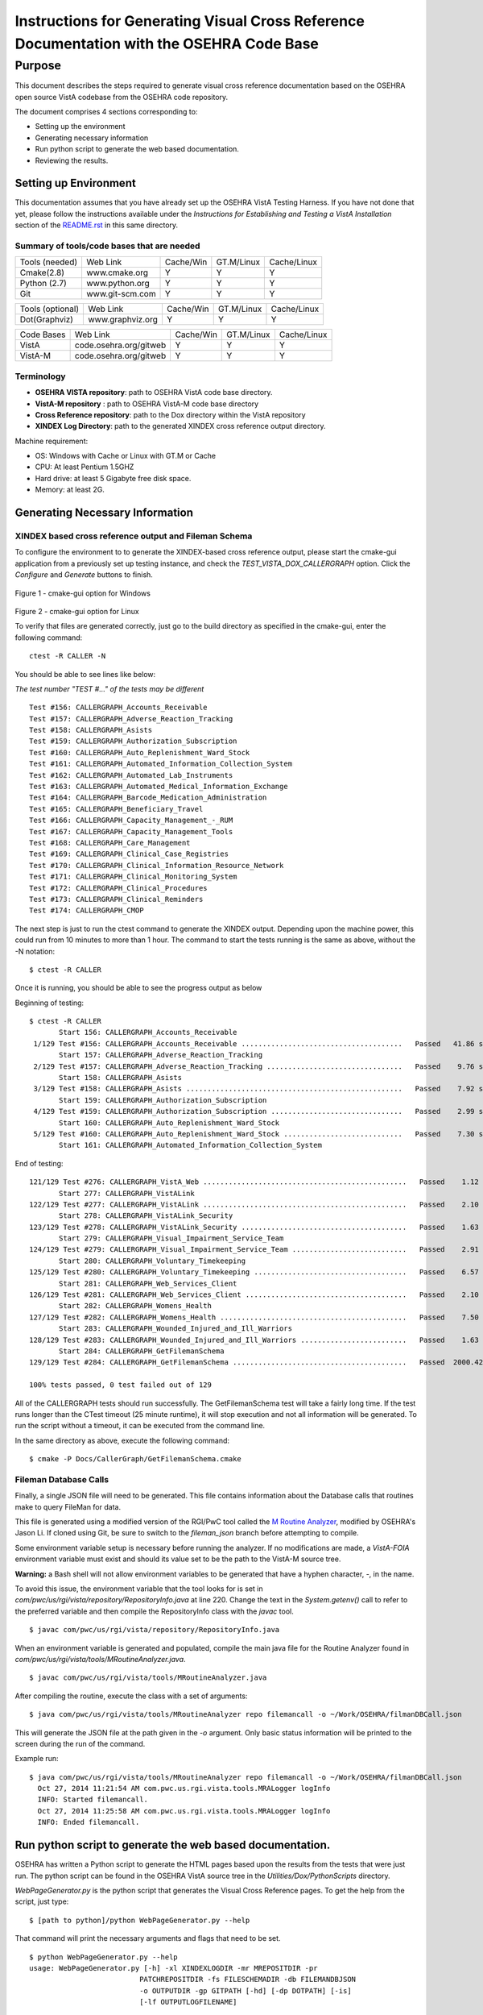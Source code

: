 ==========================================================================================
Instructions for Generating Visual Cross Reference Documentation with the OSEHRA Code Base
==========================================================================================

-------
Purpose
-------
This document describes the steps required to generate visual cross reference
documentation based on the OSEHRA open source VistA codebase from the OSEHRA
code repository.

The document comprises 4 sections corresponding to:

*  Setting up the environment
*  Generating necessary information
*  Run python script to generate the web based documentation.
*  Reviewing the results.

Setting up Environment
-----------------------
This documentation assumes that you have already set up the OSEHRA VistA
Testing Harness. If you have not done that yet, please follow the instructions
available under the
`Instructions for Establishing and Testing a VistA Installation` section
of the `README.rst`_ in this same directory.

Summary of tools/code bases that are needed
*******************************************

+---------------+----------------+---------------+---------------+---------------+
| Tools (needed)| Web Link       | Cache/Win     | GT.M/Linux    | Cache/Linux   |
+---------------+----------------+---------------+---------------+---------------+
| Cmake(2.8)    | www.cmake.org  |       Y       |       Y       |      Y        |
+---------------+----------------+---------------+---------------+---------------+
| Python (2.7)  | www.python.org |      Y        |       Y       |      Y        |
+---------------+----------------+---------------+---------------+---------------+
|     Git       | www.git-scm.com|       Y       |       Y       |      Y        |
+---------------+----------------+---------------+---------------+---------------+

+-----------------+------------------+---------------+---------------+---------------+
| Tools (optional)| Web Link         | Cache/Win     | GT.M/Linux    | Cache/Linux   |
+-----------------+------------------+---------------+---------------+---------------+
|  Dot(Graphviz)  | www.graphviz.org |       Y       |      Y        |      Y        |
+-----------------+------------------+---------------+---------------+---------------+

+-----------------+------------------------+---------------+---------------+---------------+
|   Code Bases    |   Web Link             |   Cache/Win   |   GT.M/Linux  |  Cache/Linux  |
+-----------------+------------------------+---------------+---------------+---------------+
|   VistA         | code.osehra.org/gitweb |       Y       |      Y        |      Y        |
+-----------------+------------------------+---------------+---------------+---------------+
|   VistA-M       | code.osehra.org/gitweb |       Y       |      Y        |      Y        |
+-----------------+------------------------+---------------+---------------+---------------+

Terminology
***********

* **OSEHRA VISTA repository**: path to OSEHRA VistA code base directory.
* **VistA-M repository** : path to OSEHRA VistA-M code base directory
* **Cross Reference repository**: path to the Dox directory within the VistA repository
* **XINDEX Log Directory**: path to the generated XINDEX cross reference output directory.

Machine requirement:

* OS: Windows with Cache or Linux with GT.M or Cache
* CPU: At least Pentium 1.5GHZ
* Hard drive: at least 5 Gigabyte free disk space.
* Memory: at least 2G.

Generating Necessary Information
---------------------------------

XINDEX based cross reference output and Fileman Schema
******************************************************
To configure the environment to to generate the XINDEX-based cross reference
output, please start the cmake-gui application from a previously set up testing
instance, and check the `TEST_VISTA_DOX_CALLERGRAPH` option.
Click the `Configure` and `Generate` buttons to finish.

.. figure::
   http://code.osehra.org/content/named/SHA1/e36229ab-DoxGUIWindows.png
   :align: center
   :alt:  Highlighted TEST_VISTA_DOX_CALLERGRAPH on Windows

Figure 1 - cmake-gui option for Windows

.. figure::
   http://code.osehra.org/content/named/SHA1/07f8c2f5-DoxGUILinux.png
   :align: center
   :alt:  Highlighted TEST_VISTA_DOX_CALLERGRAPH on Linux

Figure 2 - cmake-gui option for Linux

To verify that files are generated correctly, just go to the build directory
as specified in the cmake-gui, enter the following command:

.. parsed-literal::

 ctest -R CALLER -N

You should be able to see lines like below:

*The test number "TEST #..."  of the tests may be different*

.. parsed-literal::

  Test #156: CALLERGRAPH_Accounts_Receivable
  Test #157: CALLERGRAPH_Adverse_Reaction_Tracking
  Test #158: CALLERGRAPH_Asists
  Test #159: CALLERGRAPH_Authorization_Subscription
  Test #160: CALLERGRAPH_Auto_Replenishment_Ward_Stock
  Test #161: CALLERGRAPH_Automated_Information_Collection_System
  Test #162: CALLERGRAPH_Automated_Lab_Instruments
  Test #163: CALLERGRAPH_Automated_Medical_Information_Exchange
  Test #164: CALLERGRAPH_Barcode_Medication_Administration
  Test #165: CALLERGRAPH_Beneficiary_Travel
  Test #166: CALLERGRAPH_Capacity_Management\_-_RUM
  Test #167: CALLERGRAPH_Capacity_Management_Tools
  Test #168: CALLERGRAPH_Care_Management
  Test #169: CALLERGRAPH_Clinical_Case_Registries
  Test #170: CALLERGRAPH_Clinical_Information_Resource_Network
  Test #171: CALLERGRAPH_Clinical_Monitoring_System
  Test #172: CALLERGRAPH_Clinical_Procedures
  Test #173: CALLERGRAPH_Clinical_Reminders
  Test #174: CALLERGRAPH_CMOP


The next step is just to run the ctest command to generate the XINDEX output.
Depending upon the machine power, this could run from 10 minutes to more than
1 hour.  The command to start the tests running is the same as above, without
the -N notation:

.. parsed-literal::

  $ ctest -R CALLER

Once it is running, you should be able to see the progress output as below

Beginning of testing:

.. parsed-literal::

 $ ctest -R CALLER
        Start 156: CALLERGRAPH_Accounts_Receivable
  1/129 Test #156: CALLERGRAPH_Accounts_Receivable ......................................   Passed   41.86 sec
        Start 157: CALLERGRAPH_Adverse_Reaction_Tracking
  2/129 Test #157: CALLERGRAPH_Adverse_Reaction_Tracking ................................   Passed    9.76 sec
        Start 158: CALLERGRAPH_Asists
  3/129 Test #158: CALLERGRAPH_Asists ...................................................   Passed    7.92 sec
        Start 159: CALLERGRAPH_Authorization_Subscription
  4/129 Test #159: CALLERGRAPH_Authorization_Subscription ...............................   Passed    2.99 sec
        Start 160: CALLERGRAPH_Auto_Replenishment_Ward_Stock
  5/129 Test #160: CALLERGRAPH_Auto_Replenishment_Ward_Stock ............................   Passed    7.30 sec
        Start 161: CALLERGRAPH_Automated_Information_Collection_System

End of testing:

.. parsed-literal::

 121/129 Test #276: CALLERGRAPH_VistA_Web ................................................   Passed    1.12 sec
        Start 277: CALLERGRAPH_VistALink
 122/129 Test #277: CALLERGRAPH_VistALink ................................................   Passed    2.10 sec
        Start 278: CALLERGRAPH_VistALink_Security
 123/129 Test #278: CALLERGRAPH_VistALink_Security .......................................   Passed    1.63 sec
        Start 279: CALLERGRAPH_Visual_Impairment_Service_Team
 124/129 Test #279: CALLERGRAPH_Visual_Impairment_Service_Team ...........................   Passed    2.91 sec
        Start 280: CALLERGRAPH_Voluntary_Timekeeping
 125/129 Test #280: CALLERGRAPH_Voluntary_Timekeeping ....................................   Passed    6.57 sec
        Start 281: CALLERGRAPH_Web_Services_Client
 126/129 Test #281: CALLERGRAPH_Web_Services_Client ......................................   Passed    2.10 sec
        Start 282: CALLERGRAPH_Womens_Health
 127/129 Test #282: CALLERGRAPH_Womens_Health ............................................   Passed    7.50 sec
        Start 283: CALLERGRAPH_Wounded_Injured_and_Ill_Warriors
 128/129 Test #283: CALLERGRAPH_Wounded_Injured_and_Ill_Warriors .........................   Passed    1.63 sec
        Start 284: CALLERGRAPH_GetFilemanSchema
 129/129 Test #284: CALLERGRAPH_GetFilemanSchema .........................................   Passed  2000.42 sec

 100% tests passed, 0 test failed out of 129

All of the CALLERGRAPH tests should run successfully.  The GetFilemanSchema
test will take a fairly long time.  If the test runs longer than the CTest
timeout (25 minute runtime), it will stop execution and not all information
will be generated.  To run the script without a timeout, it can be executed
from the command line.

In the same directory as above, execute the following command:

.. parsed-literal::

  $ cmake -P Docs/CallerGraph/GetFilemanSchema.cmake

Fileman Database Calls
**********************

Finally, a single JSON file will need to be generated.  This file contains
information about the Database calls that routines make to query FileMan for
data.

This file is generated using a modified version of the RGI/PwC tool called
the `M Routine Analyzer`_, modified by OSEHRA's Jason Li. If cloned using Git,
be sure to switch to the `fileman_json` branch before attempting to  compile.


Some environment variable setup is necessary before running the analyzer.
If no modifications are made, a `VistA-FOIA`  environment variable must exist
and should its value set to be the path to the VistA-M source tree.

**Warning:** a Bash shell will not allow environment variables to be generated
that have a hyphen character, `-`,  in the name.

To avoid this issue, the environment variable that the tool looks for is set in
`com/pwc/us/rgi/vista/repository/RepositoryInfo.java` at line 220.  Change the
text in the `System.getenv()` call to refer to the preferred variable and then
compile the RepositoryInfo class with the `javac` tool.

.. parsed-literal::

  $ javac com/pwc/us/rgi/vista/repository/RepositoryInfo.java

When an environment variable is generated and populated, compile the main java
file for the Routine Analyzer found in
`com/pwc/us/rgi/vista/tools/MRoutineAnalyzer.java`.

.. parsed-literal::

  $ javac com/pwc/us/rgi/vista/tools/MRoutineAnalyzer.java

After compiling the routine, execute the class with a set of arguments:

.. parsed-literal::

  $ java com/pwc/us/rgi/vista/tools/MRoutineAnalyzer repo filemancall -o ~/Work/OSEHRA/filmanDBCall.json

This will generate the JSON file at the path given in the `-o` argument.  Only
basic status information will be printed to the screen during the run of the
command.

Example run:

.. parsed-literal::

  $ java com/pwc/us/rgi/vista/tools/MRoutineAnalyzer repo filemancall -o ~/Work/OSEHRA/filmanDBCall.json
    Oct 27, 2014 11:21:54 AM com.pwc.us.rgi.vista.tools.MRALogger logInfo
    INFO: Started filemancall.
    Oct 27, 2014 11:25:58 AM com.pwc.us.rgi.vista.tools.MRALogger logInfo
    INFO: Ended filemancall.

Run python script to generate the web based documentation.
----------------------------------------------------------

OSEHRA has written a Python script to generate the HTML pages based upon the
results from the tests that were just run.  The python script can be found in
the OSEHRA VistA source tree in the `Utilities/Dox/PythonScripts` directory.

`WebPageGenerator.py` is the python script that generates the Visual Cross
Reference pages. To get the help from the script, just type:

.. parsed-literal::

  $ [path to python]/python WebPageGenerator.py --help

That command will print the necessary arguments and flags that need to be set.

.. parsed-literal::

 $ python WebPageGenerator.py --help
 usage: WebPageGenerator.py [-h] -xl XINDEXLOGDIR -mr MREPOSITDIR -pr
                           PATCHREPOSITDIR -fs FILESCHEMADIR -db FILEMANDBJSON
                           -o OUTPUTDIR -gp GITPATH [-hd] [-dp DOTPATH] [-is]
                           [-lf OUTPUTLOGFILENAME]

 VistA Visual Cross-Reference Documentation Generator

 optional arguments:
  -h, --help            show this help message and exit
  -o OUTPUTDIR, --outputDir OUTPUTDIR
                        Output Web Page dirctory
  -gp GITPATH, --gitPath GITPATH
                        Path to the folder containing git excecutable
  -hd, --hasDot         is Dot installed
  -dp DOTPATH, --dotPath DOTPATH
                        path to the folder containing dot excecutable
  -is, --includeSource  generate routine source code page?
  -lf OUTPUTLOGFILENAME, --outputLogFileName OUTPUTLOGFILENAME
                        the output Logging file

 Call Graph Log Parser Releated Arguments:
  Argument for Parsing Call Graph and Schema logs

  -xl XINDEXLOGDIR, --xindexLogDir XINDEXLOGDIR
                        Input XINDEX log files directory, nomally
                        under${CMAKE_BUILD_DIR}/Docs/CallerGraph/
  -mr MREPOSITDIR, --MRepositDir MREPOSITDIR
                        VistA M Component Git Repository Directory
  -pr PATCHREPOSITDIR, --patchRepositDir PATCHREPOSITDIR
                        VistA Git Repository Directory

 Data Dictionary Parser Auguments:
  -fs FILESCHEMADIR, --fileSchemaDir FILESCHEMADIR
                        VistA File Man Schema log Directory

 FileMan DB Calls JSON file Parser Auguments:
  -db FILEMANDBJSON, --filemanDbJson FILEMANDBJSON
                        fileman db call information in JSON format

The following arguments are not optional, and must be set in the command
before it is able to run succesfully.

* `-xl` or `--xindexLogDir` - path to the directory contains all the
  XINDEX-based cross reference output that are generated from ctest run
*  `-fs` or `--fileSchemaDir` - path to VistA FileMan Schema log Directory.

  *Note: both of the above directories are found in underneath the Build directory
  of the Testing Harness in the `Docs` directory*

* `-mr` or `--MRepositDir`  - path to OSEHRA VistA-M git repository.
* `-pr` or  `--patchRepositDir` - path to the VistA Git source directory.

* `-db` or `--filemanDbJson` - fileman db call information in JSON format.
  This is found {}

All other flags or arguments are optional, but do have an effect on the
output files.

* `-is` or `--includeSource` -  Flag to generate a web page with the source
  code for each routine
* `-o` or `--outputDir` - path to the directory to write the web pages into
* `-gp` or `--gitPath`  - path to directory that contains git executable.

  *Note: not the the whole path of the git executable*

* `-hd` or `--hasdot` - Flag to denote that you want to generate the caller
  visualizations
* `-dp` or `--dotpath` -  path to the directory that contains the dot executable.

For debugging purpose, you can specify the output log file:

* `-lf` or `--outputLogFileName` - path to a file to log the output.

The follow figures show an example of the command looks like in windows
git bash and output from it

.. parsed-literal::

  $ python ./WebPageGenerator.py -xl ~/Work/OSEHRA/VistA-build/Docs/CallerGraph/Log
      -mr ~/Work/OSEHRA/VistA-M/ -gp /bin/ -pr ~/Work/OSEHRA/VistA -is
      -o ~/CrossReference/ -hd -dp /usr/local/Graphviz2.30/bin/
      -fs  ~/Work/OSEHRA/VistA-build/Docs/Schema
      -db ~/Work/OSEHRA/filemanDBCall.json

.. parsed-literal::

 $ python ./WebPageGenerator.py -xl ~/Work/OSEHRA/VistA-build/Docs/CallerGraph/Log
     -mr ~/Work/OSEHRA/VistA-M/ -gp /bin/ -pr ~/Work/OSEHRA/VistA -is
     -o ~/CrossReference/ -hd -dp /usr/local/Graphviz2.30/bin/
     -fs  ~/Work/OSEHRA/VistA-build/Docs/Schema
     -db ~/Work/OSEHRA/filemanDBCall.json
 2014-10-27 12:39:47,243 INFO Total # of Packages is 140
 2014-10-27 12:39:47,433 INFO Total Search Files are 2933
 2014-10-27 12:39:52,933 INFO Package: Uncategorized is new
 2014-10-27 12:39:53,211 INFO Total # of Packages is 141 and Total # of Globals is 2526, Total Skip File 0, total FileNo is 2526
 2014-10-27 12:39:53,727 INFO Total Search Files are 27485
 2014-10-27 12:39:55,744 INFO Total package is 141 and Total Routines are 27445
 2014-10-27 12:39:55,750 INFO Start paring log file /home/jasonli/Work/OSEHRA/VistA-build/Docs/CallerGraph/Log\Accounts_Receivable.log]
 2014-10-27 12:39:58,757 INFO Start paring log file /home/jasonli/Work/OSEHRA/VistA-build/Docs/CallerGraph/Log\Adverse_Reaction_Tracking.log]
 2014-10-27 12:39:59,536 INFO Start paring log file /home/jasonli/Work/OSEHRA/VistA-build/Docs/CallerGraph/Log\Asists.log]
 2014-10-27 12:40:00,197 INFO Start paring log file /home/jasonli/Work/OSEHRA/VistA-build/Docs/CallerGraph/Log\Authorization_Subscription.log]
 2014-10-27 12:40:00,358 INFO Start paring log file /home/jasonli/Work/OSEHRA/VistA-build/Docs/CallerGraph/Log\Automated_Information_Collection_System.log]
 2014-10-27 12:40:03,842 INFO Start paring log file /home/jasonli/Work/OSEHRA/VistA-build/Docs/CallerGraph/Log\Automated_Lab_Instruments.log]
 2014-10-27 12:40:06,230 INFO Start paring log file /home/jasonli/Work/OSEHRA/VistA-build/Docs/CallerGraph/Log\Automated_Medical_Information_Exchange.log]
 2014-10-27 12:40:09,562 INFO Start paring log file /home/jasonli/Work/OSEHRA/VistA-build/Docs/CallerGraph/Log\Auto_Replenishment_Ward_Stock.log]

 <SNIP>
 2014-10-20 14:02:50,772 INFO Processing 23999 of total 27445
 2014-10-20 14:02:59,299 INFO Processing 24999 of total 27445
 2014-10-20 14:03:07,904 INFO Processing 25999 of total 27445
 2014-10-20 14:03:13,128 INFO Processing 26999 of total 27445
 2014-10-20 14:03:16,336 INFO End of generating individual routines......
 2014-10-20 14:03:16,463 INFO End of generating web pages....


Reviewing the results
----------------------

Depends on the machine power, it could take from 25 minutes to 2 hours to
generate the whole web pages with dependency graph.  To review the output
web page, just go to the output directory, copy the `DoxgenStyle.css` file
from the Web directory (`Utilities/Dox/Web`) within the VistA source tree to
the output directory and open the index.html file from your favorite web
browser.

.. figure::
   http://code.osehra.org/content/named/SHA1/a9935090-localDox.png
   :align: center
   :alt:  Local copy of Dox pages

Figure 3 - Visual Cross Reference Web page.

.. _`README.rst`: ./README.rst
.. _`M Routine Analyzer`: https://github.com/jasonli2000/rgivistatools/tree/fileman_json
